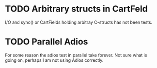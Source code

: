 * TODO Arbitrary structs in CartFeld
  
  I/O and sync() or CartFields holding arbitray C-structs has not been
  tests.

* TODO Parallel Adios

  For some reason the adios test in parallel take forever. Not sure
  what is going on, perhaps I am not using Adios correctly.
